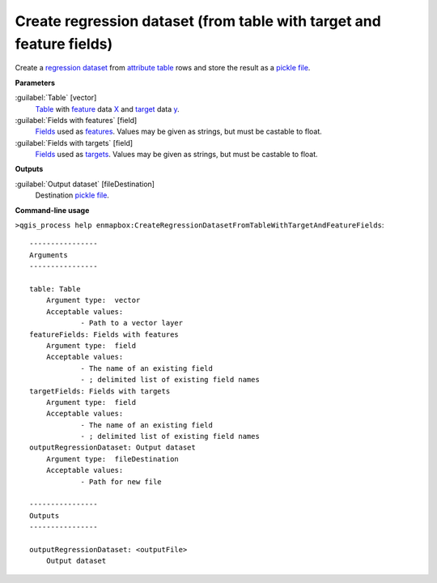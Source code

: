 .. _Create regression dataset (from table with target and feature fields):

*********************************************************************
Create regression dataset (from table with target and feature fields)
*********************************************************************

Create a `regression <https://enmap-box.readthedocs.io/en/latest/general/glossary.html#term-regression>`_ `dataset <https://enmap-box.readthedocs.io/en/latest/general/glossary.html#term-dataset>`_ from `attribute table <https://enmap-box.readthedocs.io/en/latest/general/glossary.html#term-attribute-table>`_ rows and store the result as a `pickle file <https://enmap-box.readthedocs.io/en/latest/general/glossary.html#term-pickle-file>`_.

**Parameters**


:guilabel:`Table` [vector]
    `Table <https://enmap-box.readthedocs.io/en/latest/general/glossary.html#term-table>`_ with `feature <https://enmap-box.readthedocs.io/en/latest/general/glossary.html#term-feature>`_ data `X <https://enmap-box.readthedocs.io/en/latest/general/glossary.html#term-x>`_ and `target <https://enmap-box.readthedocs.io/en/latest/general/glossary.html#term-target>`_ data `y <https://enmap-box.readthedocs.io/en/latest/general/glossary.html#term-y>`_.


:guilabel:`Fields with features` [field]
    `Fields <https://enmap-box.readthedocs.io/en/latest/general/glossary.html#term-field>`_ used as `features <https://enmap-box.readthedocs.io/en/latest/general/glossary.html#term-feature>`_. Values may be given as strings, but must be castable to float.


:guilabel:`Fields with targets` [field]
    `Fields <https://enmap-box.readthedocs.io/en/latest/general/glossary.html#term-field>`_ used as `targets <https://enmap-box.readthedocs.io/en/latest/general/glossary.html#term-target>`_. Values may be given as strings, but must be castable to float.

**Outputs**


:guilabel:`Output dataset` [fileDestination]
    Destination `pickle file <https://enmap-box.readthedocs.io/en/latest/general/glossary.html#term-pickle-file>`_.

**Command-line usage**

``>qgis_process help enmapbox:CreateRegressionDatasetFromTableWithTargetAndFeatureFields``::

    ----------------
    Arguments
    ----------------
    
    table: Table
    	Argument type:	vector
    	Acceptable values:
    		- Path to a vector layer
    featureFields: Fields with features
    	Argument type:	field
    	Acceptable values:
    		- The name of an existing field
    		- ; delimited list of existing field names
    targetFields: Fields with targets
    	Argument type:	field
    	Acceptable values:
    		- The name of an existing field
    		- ; delimited list of existing field names
    outputRegressionDataset: Output dataset
    	Argument type:	fileDestination
    	Acceptable values:
    		- Path for new file
    
    ----------------
    Outputs
    ----------------
    
    outputRegressionDataset: <outputFile>
    	Output dataset
    
    